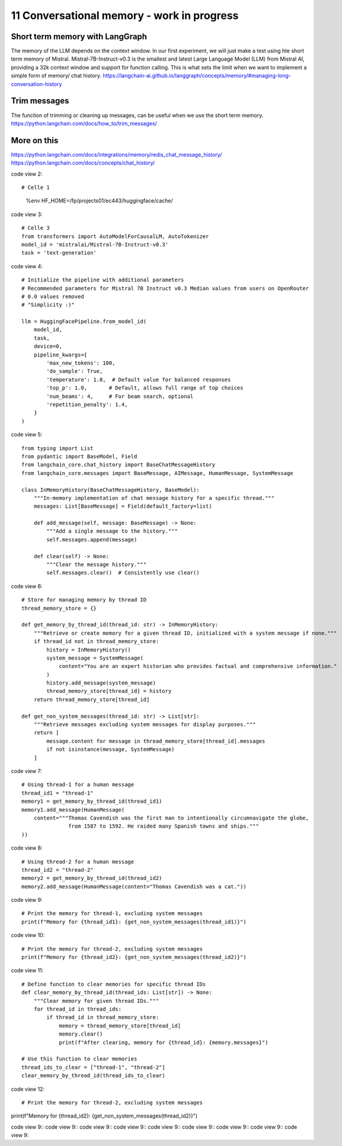 .. _11 memory:

11 Conversational memory - work in progress
============================================
.. index:: conversational memory


Short term memory with LangGraph
-----------------------------------
The memory of the LLM depends on the context window. In our first experiment, we will just make a test using hte short term memory of Mistral. Mistral-7B-Instruct-v0.3 is the smallest and latest Large Language Model (LLM) from Mistral AI, providing a 32k context window and support for function calling. This is what sets the limit when we want to implement a simple form of memory/ chat history.
https://langchain-ai.github.io/langgraph/concepts/memory/#managing-long-conversation-history

Trim messages
--------------
The function of trimming or cleaning up messages, can be useful when we use the short term memory.
https://python.langchain.com/docs/how_to/trim_messages/

More on this
-------------
https://python.langchain.com/docs/integrations/memory/redis_chat_message_history/
https://python.langchain.com/docs/concepts/chat_history/

code view 2::
 
# Celle 1
  %env HF_HOME=/fp/projects01/ec443/huggingface/cache/

code view 3::

  # Celle 3
  from transformers import AutoModelForCausalLM, AutoTokenizer  
  model_id = 'mistralai/Mistral-7B-Instruct-v0.3'
  task = 'text-generation'

code view 4::

  # Initialize the pipeline with additional parameters
  # Recommended parameters for Mistral 7B Instruct v0.3 Median values from users on OpenRouter
  # 0.0 values removed
  # "Simplicity :)"

  llm = HuggingFacePipeline.from_model_id(
      model_id,
      task,
      device=0,
      pipeline_kwargs={
          'max_new_tokens': 100,
          'do_sample': True,
          'temperature': 1.0,  # Default value for balanced responses
          'top_p': 1.0,       # Default, allows full range of top choices
          'num_beams': 4,     # For beam search, optional
          'repetition_penalty': 1.4,
      }
  )

code view 5::

  from typing import List
  from pydantic import BaseModel, Field
  from langchain_core.chat_history import BaseChatMessageHistory
  from langchain_core.messages import BaseMessage, AIMessage, HumanMessage, SystemMessage
  
  class InMemoryHistory(BaseChatMessageHistory, BaseModel):
      """In-memory implementation of chat message history for a specific thread."""
      messages: List[BaseMessage] = Field(default_factory=list)
  
      def add_message(self, message: BaseMessage) -> None:
          """Add a single message to the history."""
          self.messages.append(message)
      
      def clear(self) -> None:
          """Clear the message history."""
          self.messages.clear()  # Consistently use clear()


code view 6::

  # Store for managing memory by thread ID
  thread_memory_store = {}
  
  def get_memory_by_thread_id(thread_id: str) -> InMemoryHistory:
      """Retrieve or create memory for a given thread ID, initialized with a system message if none."""
      if thread_id not in thread_memory_store:
          history = InMemoryHistory()
          system_message = SystemMessage(
              content="You are an expert historian who provides factual and comprehensive information."
          )
          history.add_message(system_message)
          thread_memory_store[thread_id] = history
      return thread_memory_store[thread_id]
  
  def get_non_system_messages(thread_id: str) -> List[str]:
      """Retrieve messages excluding system messages for display purposes."""
      return [
          message.content for message in thread_memory_store[thread_id].messages
          if not isinstance(message, SystemMessage)
      ]


code view 7::

  # Using thread-1 for a human message
  thread_id1 = "thread-1"
  memory1 = get_memory_by_thread_id(thread_id1)
  memory1.add_message(HumanMessage(
      content="""Thomas Cavendish was the first man to intentionally circumnavigate the globe, 
                 from 1587 to 1592. He raided many Spanish towns and ships."""
  ))

code view 8::

  # Using thread-2 for a human message
  thread_id2 = "thread-2"
  memory2 = get_memory_by_thread_id(thread_id2)
  memory2.add_message(HumanMessage(content="Thomas Cavendish was a cat."))

code view 9::
  
  # Print the memory for thread-1, excluding system messages
  print(f"Memory for {thread_id1}: {get_non_system_messages(thread_id1)}")


code view 10::
  
  # Print the memory for thread-2, excluding system messages
  print(f"Memory for {thread_id2}: {get_non_system_messages(thread_id2)}")

code view 11::

  # Define function to clear memories for specific thread IDs
  def clear_memory_by_thread_id(thread_ids: List[str]) -> None:
      """Clear memory for given thread IDs."""
      for thread_id in thread_ids:
          if thread_id in thread_memory_store:
              memory = thread_memory_store[thread_id]
              memory.clear()
              print(f"After clearing, memory for {thread_id}: {memory.messages}")
  
  # Use this function to clear memories
  thread_ids_to_clear = ["thread-1", "thread-2"]
  clear_memory_by_thread_id(thread_ids_to_clear)

code view 12::

# Print the memory for thread-2, excluding system messages
print(f"Memory for {thread_id2}: {get_non_system_messages(thread_id2)}")

code view 9::
code view 9::
code view 9::
code view 9::
code view 9::
code view 9::
code view 9::
code view 9::
code view 9::






